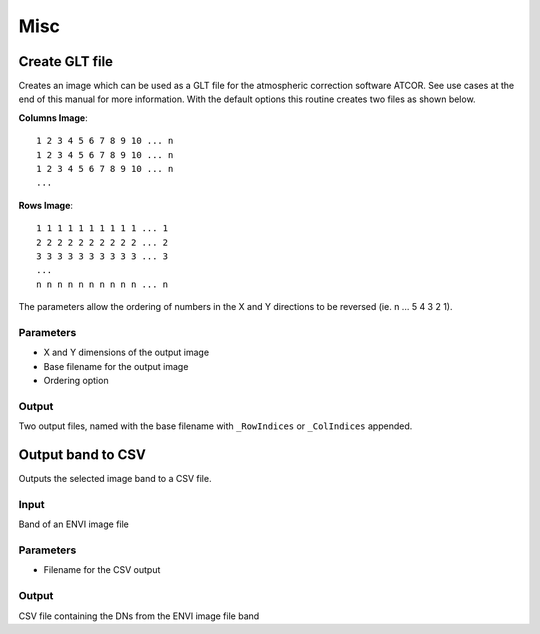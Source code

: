 Misc
----

Create GLT file
^^^^^^^^^^^^^^^

Creates an image which can be used as a GLT file for the atmospheric correction software ATCOR. See use cases at the end of this manual for more information. With the default options this routine creates two files as shown below.

**Columns Image**::

	1 2 3 4 5 6 7 8 9 10 ... n
	1 2 3 4 5 6 7 8 9 10 ... n
	1 2 3 4 5 6 7 8 9 10 ... n
	...

**Rows Image**::

	1 1 1 1 1 1 1 1 1 1 ... 1
	2 2 2 2 2 2 2 2 2 2 ... 2
	3 3 3 3 3 3 3 3 3 3 ... 3
	...
	n n n n n n n n n n ... n

The parameters allow the ordering of numbers in the X and Y directions to be reversed (ie. n ... 5 4 3 2 1).

.. image:: images/glt.png


Parameters
..........

* X and Y dimensions of the output image
* Base filename for the output image
* Ordering option

Output
......

Two output files, named with the base filename with ``_RowIndices`` or ``_ColIndices`` appended.

Output band to CSV
^^^^^^^^^^^^^^^^^^

Outputs the selected image band to a CSV file.

Input
.....

Band of an ENVI image file

Parameters
..........

* Filename for the CSV output

Output
......

CSV file containing the DNs from the ENVI image file band